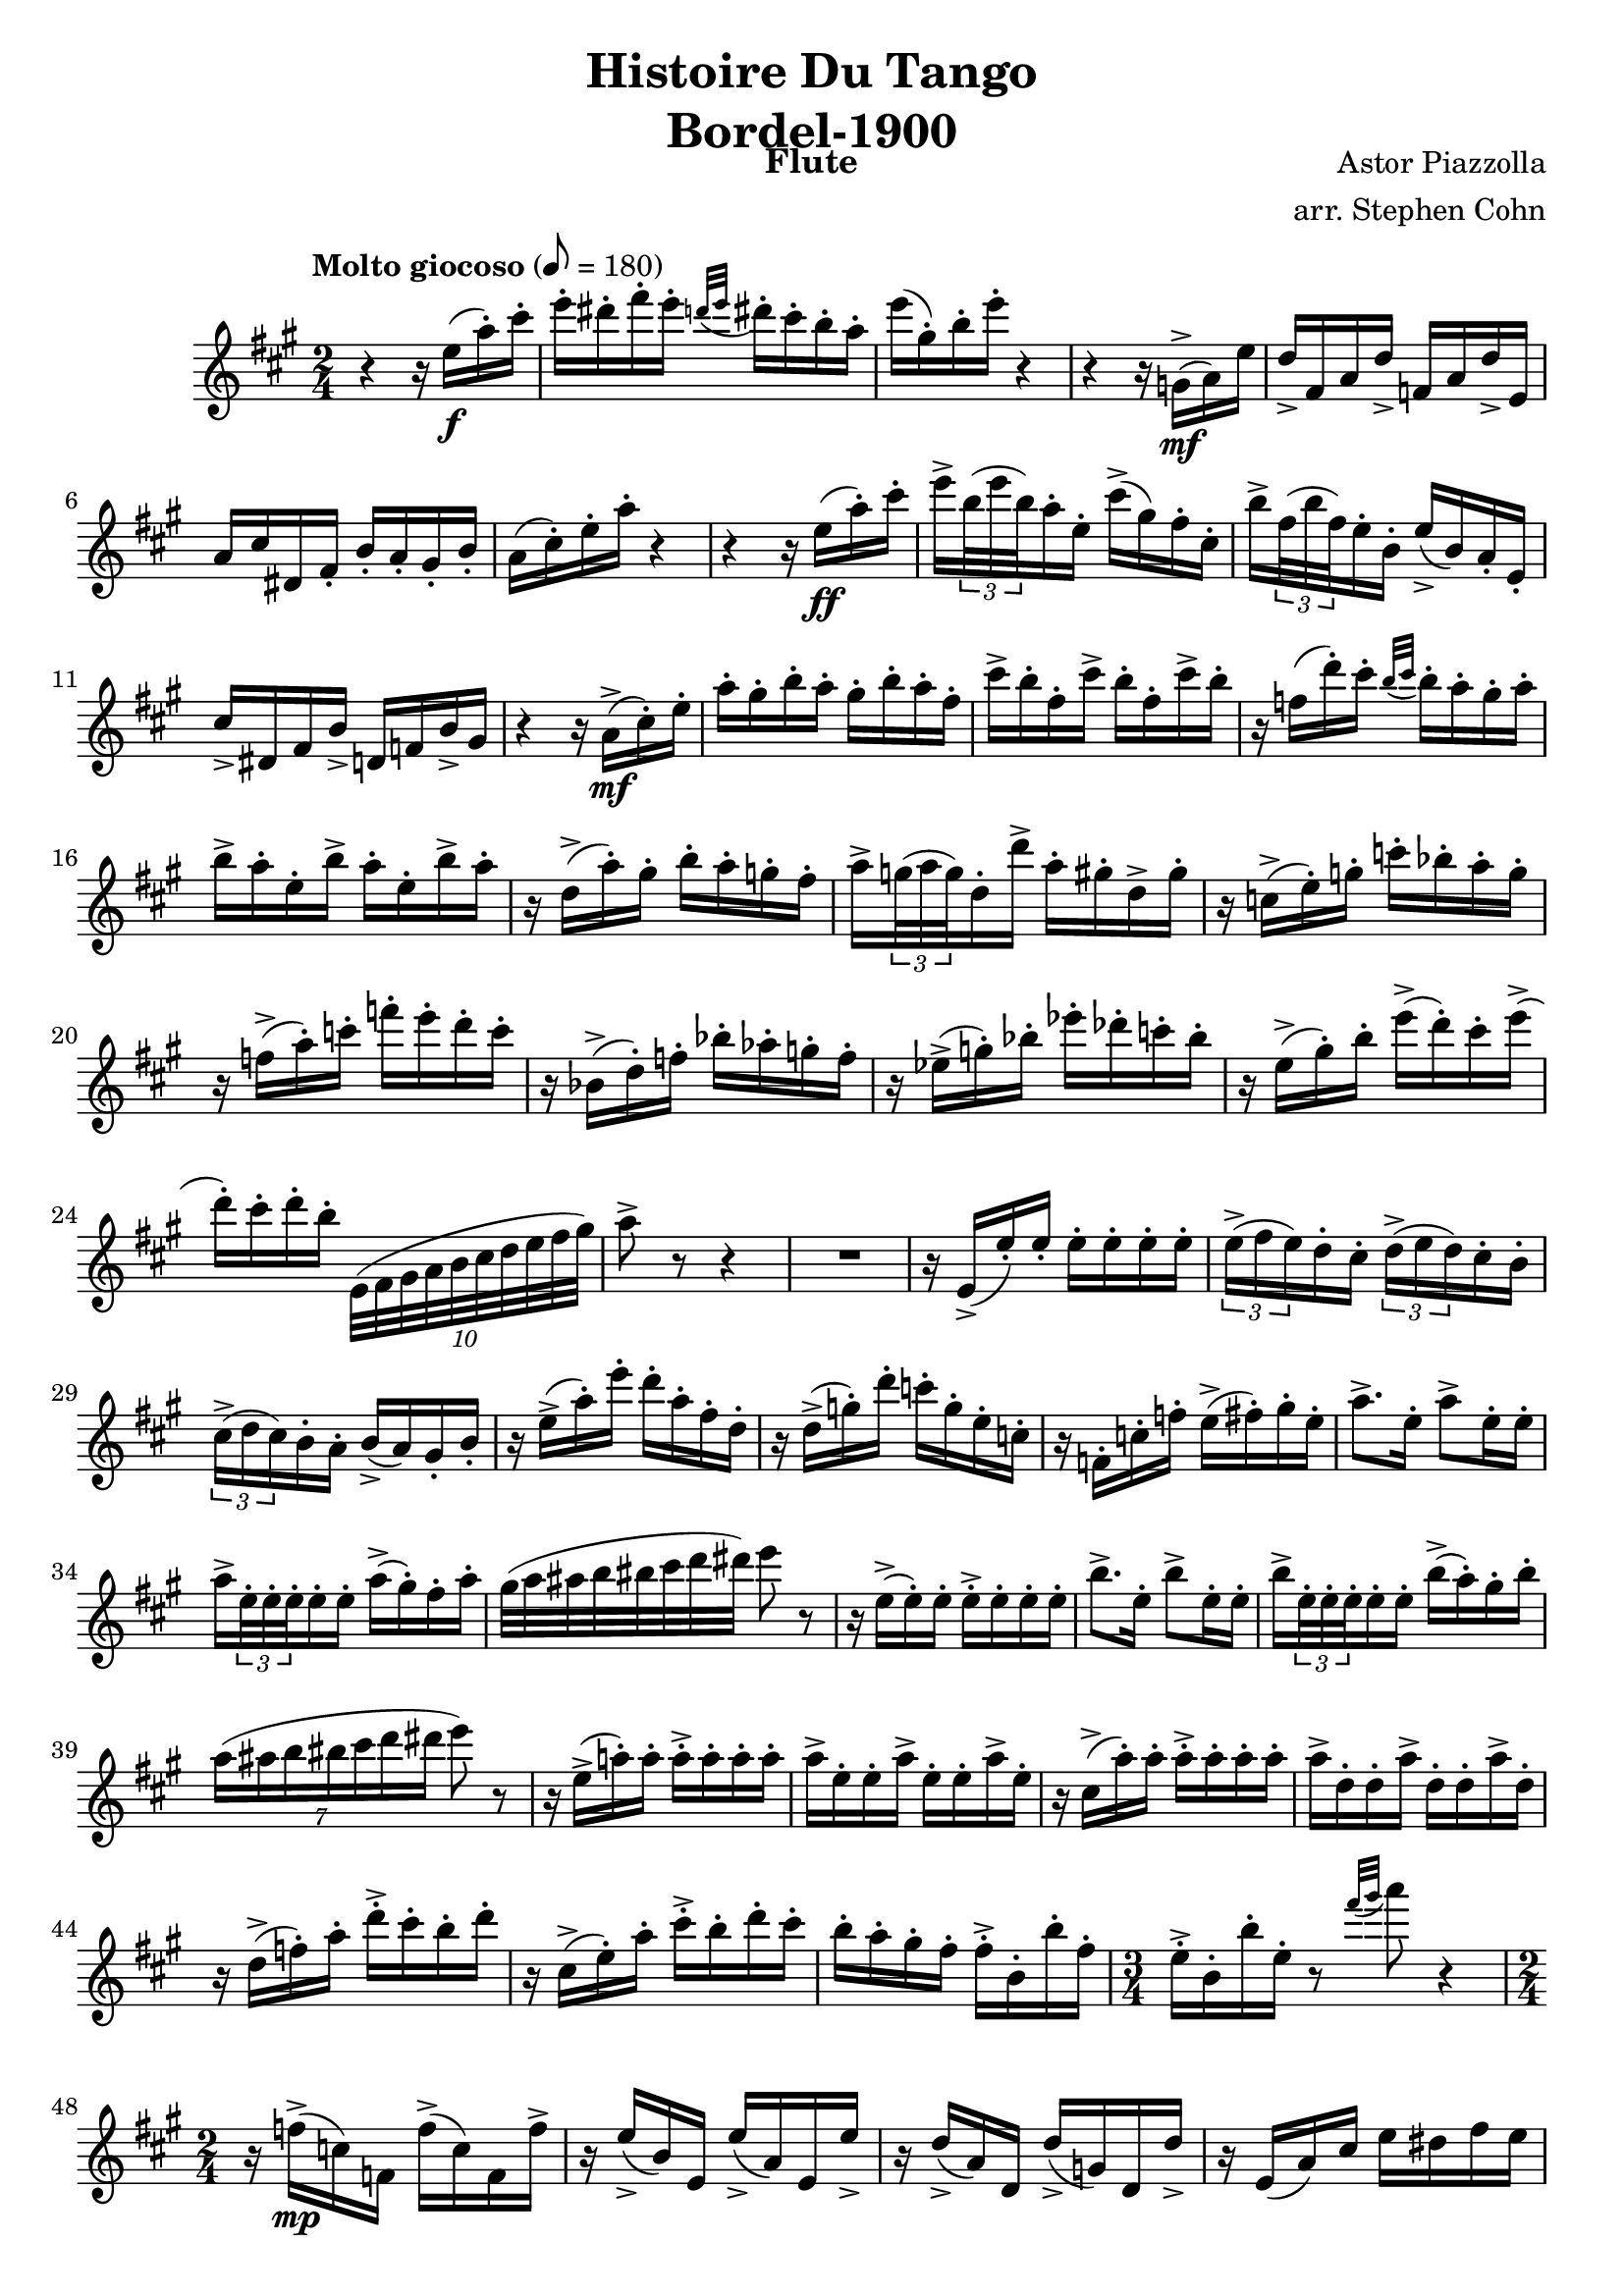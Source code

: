 \version "2.17.3"

\header {
  title = \markup \center-column { "Histoire Du Tango" "Bordel-1900" }
  composer = "Astor Piazzolla"
  arranger = "arr. Stephen Cohn"
  instrument = Flute
}

\new Staff \relative f'' {
  \key a \major
  \time 2/4
  \tempo "Molto giocoso" 8 = 180

  r4 r16 e16( \f a-. ) cis-.
  e16-. dis-. fis-. e-. \appoggiatura { d32[ e] } dis16-. cis-. b-. a-.
  e'( gis,-.) b-. e-. r4
  r4 r16 g,,->( \mf a ) e'
  d-> fis, a d-> f, a d-> e,
  a cis dis, fis-. b-. a-. gis-. b-.
  a( cis-.) e-. a-. r4
  r4 r16 e ( \ff a-. ) cis-.
  e-> \times 2/3 { b32( e b) } a16-. e-. cis'-> ( gis ) fis-. cis-.
  b'-> \times 2/3 { fis32( b fis) } e16-. b-. e-> ( b) a-. e-.
  cis'-> dis, fis b-> d, f b-> gis
  r4 r16 a->( \mf cis-.) e-.
  a-. gis-. b-. a-. gis-. b-. a-. fis-.
  cis'-> b-. fis-. cis'-> b-. fis-. cis'-> b-.
  r f( d'-.) cis-. \appoggiatura { b32 [ cis] } b16-. a-. gis-. a-.
  b-> a-. e-. b'-> a-. e-. b'-> a-.
  r16 d,(-> a'-.) gis-. b-. a-. g-. fis-.
  a-> \times 2/3 { g32( a g) } d16-. d'-> a-. gis-. d-> gis-.
  r16 c,->( e-.) g-. c-. bes-. a-. g-.
  r f(-> a-.) c-. f-. e-. d-. c-.
  r bes,->( d-.) f-. bes-. as-. g-. f-.
  r es->( g-.) bes-. es-. des-. c-. bes-.
  r e,->( gis-.) b-. e->( d-.) cis-. e->(
  d-.) cis-. d-. b-. \times 8/10 { e,,32 ( fis gis a b cis d e fis gis) }
  a8-> r8 r4
  R2
  r16 e,-> ( e'-.) e-. e-. e-. e-. e-.
  \times 2/3 { e16->( fis e) } d-. cis-. \times 2/3 { d->( e d) } cis-. b-.
  \times 2/3 { cis->( d cis) } b-. a-. b->( a) gis-. b-.
  r16 e->( a-.) e'-. d-. a-. fis-. d-.
  r16 d->( g-.) d'-. c-. g-. e-. c-.
  r16 f,-. c'-. f-. e->( fis-.) gis-. e-.
  a8.-> e16-. a8-> e16-. e-.
  a16-> \times 2/3 { e32-. e-. e-. } e16-. e-. a->( gis-.) fis-. a-.
  gis32( a ais b bis cis d dis) e8 r
  r16 e,->( e-.) e-. e-.-> e-. e-. e-.
  b'8.-> e,16-. b'8-> e,16-. e-.
  b'16-> \times 2/3 { e,32-. e-. e-. } e16-. e-. b'->( a-.) gis-. b-.
  \times 4/7 { a16( ais b bis cis d dis } e8) r8
  r16 e,16->( a!-.) a-. a-.-> a-. a-. a-.
  a-> e-. e-. a-> e-. e-. a-> e-.
  r cis->( a'-.) a-. a-.-> a-. a-. a-.
  a-> d,-. d-. a'-> d,-. d-. a'-> d,-.
  r d->( f-.) a-. d-.-> cis-. b-. d-.
  r cis,->( e-.) a-. cis-.-> b-. d-. cis-.
  b-. a-. gis-. fis-. fis-.-> b,-. b'-. fis-.
  \time 3/4
  e16-.-> b-. b'-. e,-. r8 \appoggiatura { fis'32 [ gis ] } a8 r4
  \time 2/4
  r16 f,->( \mp c) f, f'->( c) f, f'->
  r16 e->( b) e, e'->( a,) e e'->
  r16 d->( a) d, d'->( g,) d d'->
  r16 e,( a) cis e dis fis e
  r16 g,->( g'-.) g-. g-. g-. g-. g-.
  r16 g->( g'-.) g-. g-. g-. g-. g-.
  r16 a,,( d) f-. e32->( fis e d c16 b)
  r16 e->( \p a,-.) a-. e'->( b-.) b-. e-.
  d->( c-.) d-. b-. a-. b-. c-. d-.
  e->( b-.) a-. e-. r16 fis32( fis a b c d)
  e8-> b'16-. a-. e->( b-.) a-. e-.
  b'->( a-.) e-. b-. a'->( a,-.) e'-. a-.
  e->-. e-. e-. e-.->  e32-. e-. e-. e-. e16-. e-.
  \key a \minor
  a'8->-. r8 r4
  R2*2
  r4 r8. \times 2/3 { gis,32 ( a b) }
  c8-> dis,16-- e c'-> dis,-- e c'
  dis,-- e c'-> dis,-- e c'-> dis,-- e
  r16 b'-> cisis,-> dis b'-> cisis,-- dis b'->
  cisis,-- dis b'-> cisis,-- dis b'-> cisis,-- dis
  r16 b''-- cis,-. d-. b'-> cis,-. d-. b'->
  cis,-. d-. b'-> cis,-. d-. b'-> cis,-. d-.
  a'8-> e16-. c-. g'->( d-.) b-. f'->(
  c-.) a-. e'->( b-.) g-. d'->( a-.) f-.
  r e'8.-> e-> e16-> _\markup \italic "poco a poco cresc." ~
  e8 e-> ~ e16 e-.->( a-.) e-.
  r16 dis8.-> dis-> dis16-> ~
  dis8 dis-> ~ dis16 dis->( b'->) dis,-.
  r16 b'-- cis,-. d-. b'-> cis,-. d-. b'->
  cis,-. d-. b'-> cis,-. d-. b'-> cis,-. d-.
  r16 a'-> e-. c-. g'->( d-.) b-. f'->(
  c-. a-. e'->( b-.) g-. d'-> c32->( b a g)
  a16->( c8) b16->( d8) c16->( e)
  d16->( f8) e16->( a8) e16->( c')
  b8. b,16~ b\cresc b'->( fis-.) b,-.
  a'->( c,-.) b-. g'-> ~ g8 r
  gis,16 b8 a16( c8 b16->( d)
  c16 e8 d16( f8) e32->( d c b)
  e16->( \f a) e'-. e->( ~ e a,) e8-.
}